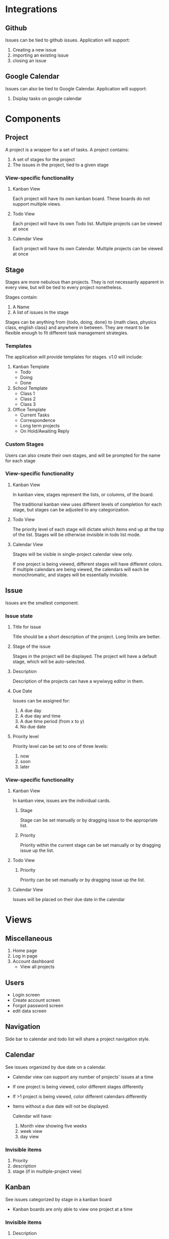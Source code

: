 
* Integrations

** Github

   Issues can be tied to github issues. Application will support:
   1. Creating a new issue
   2. importing an existing issue
   3. closing an issue

** Google Calendar

   Issues can also be tied to Google Calendar. Application will support:
   1. Dsiplay tasks on google calendar

* Components

** Project

   A project is a wrapper for a set of tasks. A project contains:
   1. A set of stages for the project
   2. The issues in the project, tied to a given stage

*** View-specific functionality

**** Kanban View

     Each project will have its own kanban board. These boards do not support multiple views.

**** Todo View

     Each project will have its own Todo list. Multiple projects can be viewed at once

**** Calendar View

     Each project will have its own Calendar. Multiple projects can be viewed at once

** Stage

   Stages are more nebulous than projects. They is not necessarily apparent in every view, but will be tied to every project nonetheless. 

   Stages contain:

   2. A Name
   3. A list of issues in the stage

   Stages can be anything from {todo, doing, done} to {math class, physics class, english class} and anywhere in between. They are meant to be flexible enough to fit different task management strategies.

*** Templates

    The application will provide templates for stages. v1.0 will include:
    1. Kanban Template
       - Todo
       - Doing
       - Done
    2. School Template
       - Class 1
       - Class 2
       - Class 3
    3. Office Template
       - Current Tasks
       - Correspondence
       - Long term projects
       - On Hold/Awaiting Reply

*** Custom Stages

    Users can also create their own stages, and will be prompted for the name for each stage

*** View-specific functionality

**** Kanban View

     In kanban view, stages represent the lists, or columns, of the board. 

     The traditional kanban view uses different levels of completion for each stage, but stages can be adjusted to any categorization.

**** Todo View

     The priority level of each stage will dictate which items end up at the top of the list. Stages will be otherwise invisible in todo list mode.

**** Calendar View

     Stages will be visible in single-project calendar view only. 

     If one project is being viewed, different stages will have different colors. If multiple calendars are being viewed, the calendars will each be monochromatic, and stages will be essentially invisible.

** Issue

   Issues are the smallest component.

*** Issue state

**** Title for issue

     Title should be a short description of the project. Long limits are better.

**** Stage of the issue 

     Stages in the project will be displayed. The project will have a default stage, which will be auto-selected.

**** Description

     Description of the projects can have a wywiwyg editor in them.

**** Due Date

     Issues can be assigned for:
     1) A due day
     2) A due day and time
     3) A due time period (from x to y)
     4) No due date

**** Priority level 

     Priority level can be set to one of three levels:
     1. now
     2. soon
     3. later

*** View-specific functionality

**** Kanban View

     In kanban view, issues are the individual cards.

***** Stage

      Stage can be set manually or by dragging issue to the appropriate list.

***** Priority

      Priority within the current stage can be set manually or by dragging issue up the list.

**** Todo View

***** Priority

      Priority can be set manually or by dragging issue up the list.

**** Calendar View

     Issues will be placed on their due date in the calendar

* Views

** Miscellaneous

   1. Home page
   2. Log in page
   3. Account dashboard
      - View all projects

** Users

   - Login screen
   - Create account screen
   - Forgot password screen
   - edit data screen

** Navigation

   Side bar to calendar and todo list will share a project navigation style.

** Calendar


    See issues organized by due date on a calendar. 

    - Calendar view can support any number of projects' issues at a time
    - If one project is being viewed, color different stages differently
    - If >1 project is being viewed, color different calendars differently
    - Items without a due date will not be displayed. 

     Calendar will have: 
     1. Month view showing five weeks
     2. week view
     3. day view

*** Invisible items

    1. Priority
    2. description
    3. stage (if in multiple-project view)

** Kanban

   See issues categorized by stage in a kanban board

   - Kanban boards are only able to view one project at a time

*** Invisible items

    1. Description

** Todo

   See issues organized by priority on a list 

   - Todo view can support any number of projects' issues at a time
   - issues without priority set will be placed at bottom

*** Invisible items

    1. Stage









